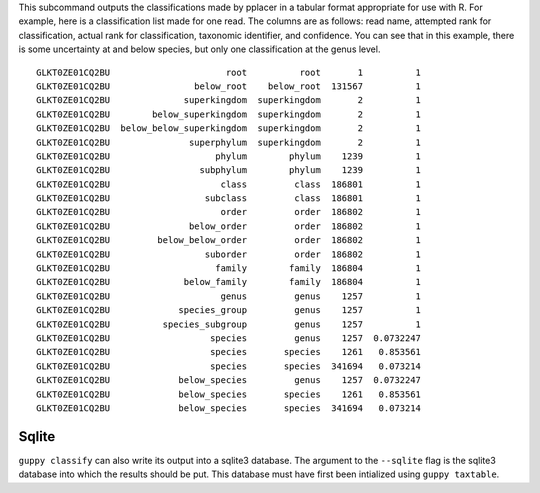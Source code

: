 
This subcommand outputs the classifications made by pplacer in a tabular format appropriate for use with R.
For example, here is a classification list made for one read.
The columns are as follows: read name, attempted rank for classification, actual rank for classification, taxonomic identifier, and confidence.
You can see that in this example, there is some uncertainty at and below species, but only one classification at the genus level.

::

  GLKT0ZE01CQ2BU                      root          root       1          1
  GLKT0ZE01CQ2BU                below_root    below_root  131567          1
  GLKT0ZE01CQ2BU              superkingdom  superkingdom       2          1
  GLKT0ZE01CQ2BU        below_superkingdom  superkingdom       2          1
  GLKT0ZE01CQ2BU  below_below_superkingdom  superkingdom       2          1
  GLKT0ZE01CQ2BU               superphylum  superkingdom       2          1
  GLKT0ZE01CQ2BU                    phylum        phylum    1239          1
  GLKT0ZE01CQ2BU                 subphylum        phylum    1239          1
  GLKT0ZE01CQ2BU                     class         class  186801          1
  GLKT0ZE01CQ2BU                  subclass         class  186801          1
  GLKT0ZE01CQ2BU                     order         order  186802          1
  GLKT0ZE01CQ2BU               below_order         order  186802          1
  GLKT0ZE01CQ2BU         below_below_order         order  186802          1
  GLKT0ZE01CQ2BU                  suborder         order  186802          1
  GLKT0ZE01CQ2BU                    family        family  186804          1
  GLKT0ZE01CQ2BU              below_family        family  186804          1
  GLKT0ZE01CQ2BU                     genus         genus    1257          1
  GLKT0ZE01CQ2BU             species_group         genus    1257          1
  GLKT0ZE01CQ2BU          species_subgroup         genus    1257          1
  GLKT0ZE01CQ2BU                   species         genus    1257  0.0732247
  GLKT0ZE01CQ2BU                   species       species    1261   0.853561
  GLKT0ZE01CQ2BU                   species       species  341694   0.073214
  GLKT0ZE01CQ2BU             below_species         genus    1257  0.0732247
  GLKT0ZE01CQ2BU             below_species       species    1261   0.853561
  GLKT0ZE01CQ2BU             below_species       species  341694   0.073214

Sqlite
======

``guppy classify`` can also write its output into a sqlite3 database. The
argument to the ``--sqlite`` flag is the sqlite3 database into which the
results should be put. This database must have first been intialized using
``guppy taxtable``.
